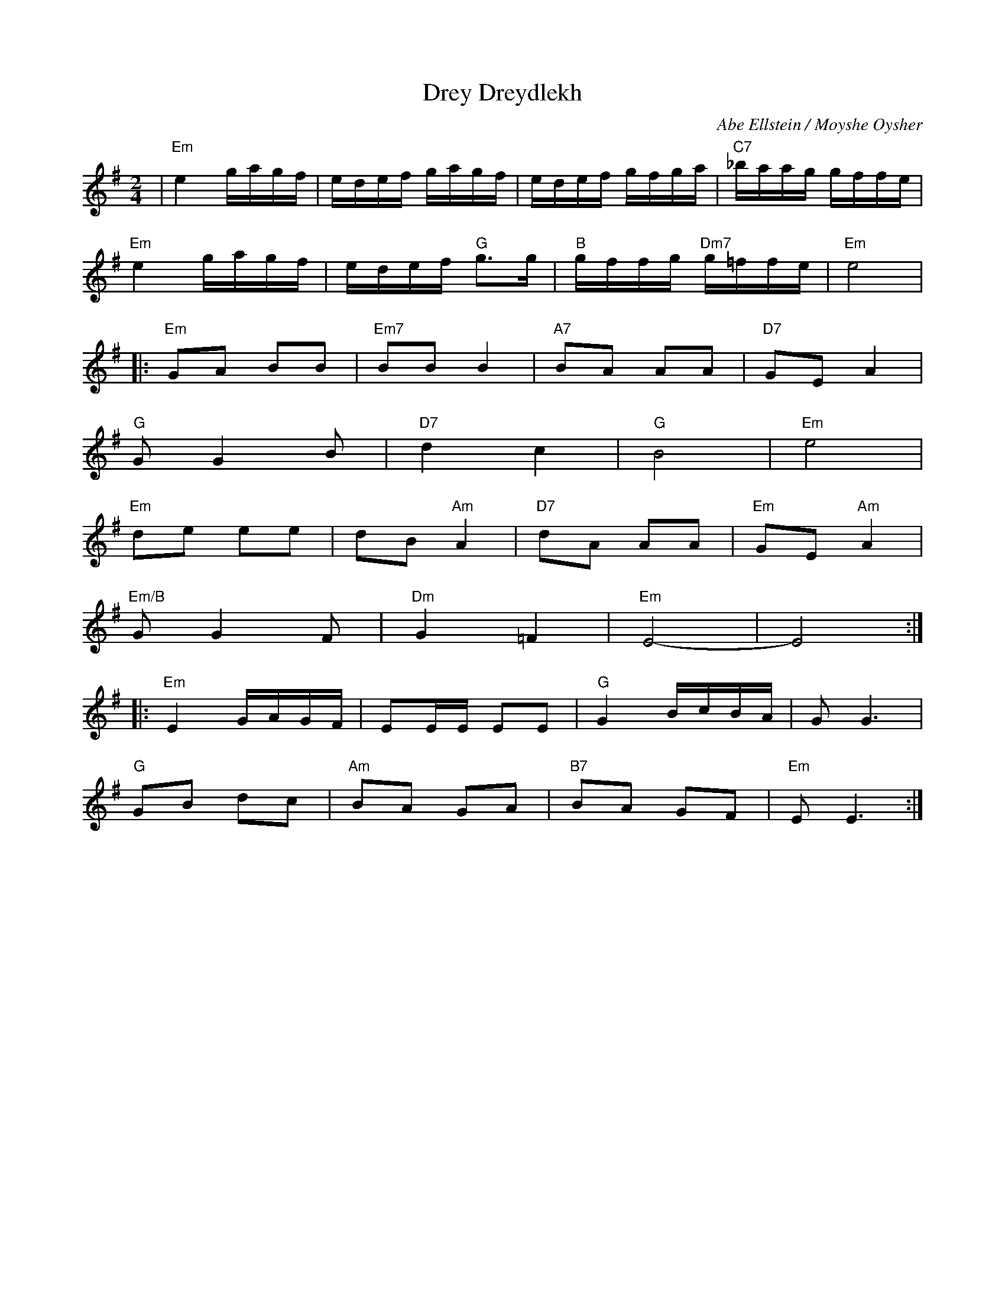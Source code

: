 X: 182
T: Drey Dreydlekh
C: Abe Ellstein / Moyshe Oysher
M: 2/4
L: 1/16
Z: 2007 John Chambers <jc:trillian.mit.edu>
S: printed MS of unknown origin
K: Em
| "Em"e4 gagf | edef gagf | edef gfga | "C7"_baag gffe |
   "Em"e4 gagf | edef "G"g3g | "B"gffg "Dm7"g=ffe | "Em"e8 |
|: "Em"G2A2 B2B2 | "Em7"B2B2 B4 | "A7"B2A2 A2A2 | "D7"G2E2 A4 |
   "G"G2 G4 B2 | "D7"d4 c4 | "G"B8 | "Em"e8 |
   "Em"d2e2 e2e2 | d2B2 "Am"A4 | "D7"d2A2 A2A2 | "Em"G2E2 "Am"A4 |
   "Em/B"G2 G4 F2 | "Dm"G4  =F4 | "Em"E8- | E8 :|
|: "Em"E4 GAGF | E2EE E2E2 | "G"G4 BcBA | G2 G6 |
   "G"G2B2 d2c2 | "Am"B2A2 G2A2 | "B7"B2A2 G2F2 |"Em"E2 E6 :|
